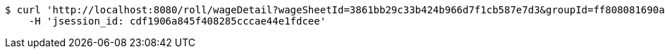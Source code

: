 [source,bash]
----
$ curl 'http://localhost:8080/roll/wageDetail?wageSheetId=3861bb29c33b424b966d7f1cb587e7d3&groupId=ff808081690a2b1c016913374f4a0006' -i -X GET \
    -H 'jsession_id: cdf1906a845f408285cccae44e1fdcee'
----